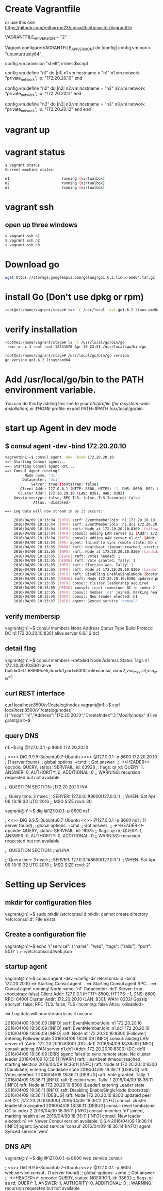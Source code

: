 # consul

* Create Vagrantfile
or use this one
https://github.com/redbarron23/consul/blob/master/Vagrantfile

# Vagrantfile API/syntax version. Don't touch unless you know what you're doing!
VAGRANTFILE_API_VERSION = "2"

Vagrant.configure(VAGRANTFILE_API_VERSION) do |config|
  config.vm.box = "ubuntu/trusty64"

  config.vm.provision "shell", inline: $script

  config.vm.define "n1" do |n1|
      n1.vm.hostname = "n1"
      n1.vm.network "private_network", ip: "172.20.20.10"
  end

  config.vm.define "n2" do |n2|
      n2.vm.hostname = "n2"
      n2.vm.network "private_network", ip: "172.20.20.11"
  end

  config.vm.define "n3" do |n3|
      n3.vm.hostname = "n3"
      n3.vm.network "private_network", ip: "172.20.20.12"
  end
end


* vagrant up


* vagrant status
#+BEGIN_SRC sh
$ vagrant status
Current machine states:

n1                        running (virtualbox)
n2                        running (virtualbox)
n3                        running (virtualbox)
#+END_SRC

* vagrant ssh
** open up three windows
#+BEGIN_SRC sh
$ vagrant ssh n1
$ vagrant ssh n2
$ vagrant ssh n3
#+END_SRC

* Download go
#+BEGIN_SRC sh
wget https://storage.googleapis.com/golang/go1.6.2.linux-amd64.tar.gz
#+END_SRC

* install Go (Don't use dpkg or rpm)
#+BEGIN_SRC sh
root@n1:/home/vagrant/stage# tar -C /usr/local -xzf go1.6.2.linux-amd64.tar.gz
#+END_SRC

* verify installation
#+BEGIN_SRC sh
root@n1:/home/vagrant/stage# ls -l /usr/local/go/bin/go
-rwxr-xr-x 1 root root 12534576 Apr 19 23:51 /usr/local/go/bin/go

root@n1:/home/vagrant/stage# /usr/local/go/bin/go version
go version go1.6.2 linux/amd64
#+END_SRC

* Add /usr/local/go/bin to the PATH environment variable. 
You can do this by adding this line to your /etc/profile (for a system-wide installation) or $HOME/.profile:
export PATH=$PATH:/usr/local/go/bin


* start up Agent in dev mode
** $ consul agent -dev -bind 172.20.20.10
#+BEGIN_SRC sh
vagrant@n1:~$ consul agent -dev -bind 172.20.20.10
==> Starting Consul agent...
==> Starting Consul agent RPC...
==> Consul agent running!
         Node name: 'n1'
        Datacenter: 'dc1'
            Server: true (bootstrap: false)
       Client Addr: 127.0.0.1 (HTTP: 8500, HTTPS: -1, DNS: 8600, RPC: 8400)
      Cluster Addr: 172.20.20.10 (LAN: 8301, WAN: 8302)
    Gossip encrypt: false, RPC-TLS: false, TLS-Incoming: false
             Atlas: <disabled>

==> Log data will now stream in as it occurs:

    2016/04/09 18:13:04 [INFO] serf: EventMemberJoin: n1 172.20.20.10
    2016/04/09 18:13:04 [INFO] serf: EventMemberJoin: n1.dc1 172.20.20.10
    2016/04/09 18:13:04 [INFO] raft: Node at 172.20.20.10:8300 [Follower] entering Follower state
    2016/04/09 18:13:04 [INFO] consul: adding LAN server n1 (Addr: 172.20.20.10:8300) (DC: dc1)
    2016/04/09 18:13:04 [INFO] consul: adding WAN server n1.dc1 (Addr: 172.20.20.10:8300) (DC: dc1)
    2016/04/09 18:13:04 [ERR] agent: failed to sync remote state: No cluster leader
    2016/04/09 18:13:05 [WARN] raft: Heartbeat timeout reached, starting election
    2016/04/09 18:13:05 [INFO] raft: Node at 172.20.20.10:8300 [Candidate] entering Candidate state
    2016/04/09 18:13:05 [DEBUG] raft: Votes needed: 1
    2016/04/09 18:13:05 [DEBUG] raft: Vote granted. Tally: 1
    2016/04/09 18:13:05 [INFO] raft: Election won. Tally: 1
    2016/04/09 18:13:05 [INFO] raft: Node at 172.20.20.10:8300 [Leader] entering Leader state
    2016/04/09 18:13:05 [INFO] raft: Disabling EnableSingleNode (bootstrap)
    2016/04/09 18:13:05 [DEBUG] raft: Node 172.20.20.10:8300 updated peer set (2): [172.20.20.10:8300]
    2016/04/09 18:13:05 [INFO] consul: cluster leadership acquired
    2016/04/09 18:13:05 [DEBUG] consul: reset tombstone GC to index 2
    2016/04/09 18:13:05 [INFO] consul: member 'n1' joined, marking health alive
    2016/04/09 18:13:05 [INFO] consul: New leader elected: n1
    2016/04/09 18:13:07 [INFO] agent: Synced service 'consul'
#+END_SRC



** verify membersip
vagrant@n1:~$ consul members
Node  Address            Status  Type    Build  Protocol  DC
n1    172.20.20.10:8301  alive   server  0.6.1  2         dc1
** detail flag
vagrant@n1:~$ consul members --detailed
Node  Address            Status  Tags
n1    172.20.20.10:8301  alive   build=0.6.1:68969ce5,dc=dc1,port=8300,role=consul,vsn=2,vsn_max=3,vsn_min=1

** curl REST interface
curl localhost:8500/v1/catalog/nodes
vagrant@n1:~$ curl localhost:8500/v1/catalog/nodes
[{"Node":"n1","Address":"172.20.20.10","CreateIndex":3,"ModifyIndex":4}]vagrant@n1:~$

** query DNS
n1:~$ dig @127.0.0.1 -p 8600 172.20.20.10

; <<>> DiG 9.9.5-3ubuntu0.7-Ubuntu <<>> @127.0.0.1 -p 8600 172.20.20.10
; (1 server found)
;; global options: +cmd
;; Got answer:
;; ->>HEADER<<- opcode: QUERY, status: SERVFAIL, id: 63928
;; flags: qr rd; QUERY: 1, ANSWER: 0, AUTHORITY: 0, ADDITIONAL: 0
;; WARNING: recursion requested but not available

;; QUESTION SECTION:
;172.20.20.10.INA

;; Query time: 2 msec
;; SERVER: 127.0.0.1#8600(127.0.0.1)
;; WHEN: Sat Apr 09 18:18:30 UTC 2016
;; MSG SIZE  rcvd: 30

vagrant@n1:~$ dig @127.0.0.1 -p 8600 ns1

; <<>> DiG 9.9.5-3ubuntu0.7-Ubuntu <<>> @127.0.0.1 -p 8600 ns1
; (1 server found)
;; global options: +cmd
;; Got answer:
;; ->>HEADER<<- opcode: QUERY, status: SERVFAIL, id: 18975
;; flags: qr rd; QUERY: 1, ANSWER: 0, AUTHORITY: 0, ADDITIONAL: 0
;; WARNING: recursion requested but not available

;; QUESTION SECTION:
;ns1.INA

;; Query time: 3 msec
;; SERVER: 127.0.0.1#8600(127.0.0.1)
;; WHEN: Sat Apr 09 18:19:32 UTC 2016
;; MSG SIZE  rcvd: 21



* Setting up Services
** mkdir for configuration files
vagrant@n1:~$ sudo mkdir /etc/consul.d
mkdir: cannot create directory ‘/etc/consul.d’: File exists

** Create a configuration file
vagrant@n1:~$ echo '{"service": {"name": "web", "tags": ["rails"], "port": 80}}' \
>     >/etc/consul.d/web.json

** startup agent
vagrant@n1:~$ consul agent -dev -config-dir /etc/consul.d -bind 172.20.20.10
==> Starting Consul agent...
==> Starting Consul agent RPC...
==> Consul agent running!
         Node name: 'n1'
        Datacenter: 'dc1'
            Server: true (bootstrap: false)
       Client Addr: 127.0.0.1 (HTTP: 8500, HTTPS: -1, DNS: 8600, RPC: 8400)
      Cluster Addr: 172.20.20.10 (LAN: 8301, WAN: 8302)
    Gossip encrypt: false, RPC-TLS: false, TLS-Incoming: false
             Atlas: <disabled>

==> Log data will now stream in as it occurs:

    2016/04/09 18:36:09 [INFO] serf: EventMemberJoin: n1 172.20.20.10
    2016/04/09 18:36:09 [INFO] serf: EventMemberJoin: n1.dc1 172.20.20.10
    2016/04/09 18:36:09 [INFO] raft: Node at 172.20.20.10:8300 [Follower] entering Follower state
    2016/04/09 18:36:09 [INFO] consul: adding LAN server n1 (Addr: 172.20.20.10:8300) (DC: dc1)
    2016/04/09 18:36:09 [INFO] consul: adding WAN server n1.dc1 (Addr: 172.20.20.10:8300) (DC: dc1)
    2016/04/09 18:36:09 [ERR] agent: failed to sync remote state: No cluster leader
    2016/04/09 18:36:11 [WARN] raft: Heartbeat timeout reached, starting election
    2016/04/09 18:36:11 [INFO] raft: Node at 172.20.20.10:8300 [Candidate] entering Candidate state
    2016/04/09 18:36:11 [DEBUG] raft: Votes needed: 1
    2016/04/09 18:36:11 [DEBUG] raft: Vote granted. Tally: 1
    2016/04/09 18:36:11 [INFO] raft: Election won. Tally: 1
    2016/04/09 18:36:11 [INFO] raft: Node at 172.20.20.10:8300 [Leader] entering Leader state
    2016/04/09 18:36:11 [INFO] raft: Disabling EnableSingleNode (bootstrap)
    2016/04/09 18:36:11 [DEBUG] raft: Node 172.20.20.10:8300 updated peer set (2): [172.20.20.10:8300]
    2016/04/09 18:36:11 [INFO] consul: cluster leadership acquired
    2016/04/09 18:36:11 [DEBUG] consul: reset tombstone GC to index 2
    2016/04/09 18:36:11 [INFO] consul: member 'n1' joined, marking health alive
    2016/04/09 18:36:11 [INFO] consul: New leader elected: n1
==> Newer Consul version available: 0.6.4
    2016/04/09 18:36:14 [INFO] agent: Synced service 'consul'
    2016/04/09 18:36:14 [INFO] agent: Synced service 'web'

** DNS API
vagrant@n1:~$ dig @127.0.0.1 -p 8600 web.service.consul

; <<>> DiG 9.9.5-3ubuntu0.7-Ubuntu <<>> @127.0.0.1 -p 8600 web.service.consul
; (1 server found)
;; global options: +cmd
;; Got answer:
;; ->>HEADER<<- opcode: QUERY, status: NOERROR, id: 33632
;; flags: qr aa rd; QUERY: 1, ANSWER: 1, AUTHORITY: 0, ADDITIONAL: 0
;; WARNING: recursion requested but not available

;; QUESTION SECTION:
;web.service.consul.INA

;; ANSWER SECTION:
web.service.consul.0INA172.20.20.10

;; Query time: 4 msec
;; SERVER: 127.0.0.1#8600(127.0.0.1)
;; WHEN: Sat Apr 09 18:40:06 UTC 2016
;; MSG SIZE  rcvd: 70

*** SRV Record
vagrant@n1:~$ dig @127.0.0.1 -p 8600 web.service.consul SRV

; <<>> DiG 9.9.5-3ubuntu0.7-Ubuntu <<>> @127.0.0.1 -p 8600 web.service.consul SRV
; (1 server found)
;; global options: +cmd
;; Got answer:
;; ->>HEADER<<- opcode: QUERY, status: NOERROR, id: 16915
;; flags: qr aa rd; QUERY: 1, ANSWER: 1, AUTHORITY: 0, ADDITIONAL: 1
;; WARNING: recursion requested but not available

;; QUESTION SECTION:
;web.service.consul.INSRV

;; ANSWER SECTION:
web.service.consul.0INSRV1 1 80 n1.node.dc1.consul.

;; ADDITIONAL SECTION:
n1.node.dc1.consul.0INA172.20.20.10

;; Query time: 4 msec
;; SERVER: 127.0.0.1#8600(127.0.0.1)
;; WHEN: Sat Apr 09 18:51:16 UTC 2016
;; MSG SIZE  rcvd: 126

*** DNS Filter by tags
vagrant@n1:~$ dig @127.0.0.1 -p 8600 rails.web.service.consul

; <<>> DiG 9.9.5-3ubuntu0.7-Ubuntu <<>> @127.0.0.1 -p 8600 rails.web.service.consul
; (1 server found)
;; global options: +cmd
;; Got answer:
;; ->>HEADER<<- opcode: QUERY, status: NOERROR, id: 20535
;; flags: qr aa rd; QUERY: 1, ANSWER: 1, AUTHORITY: 0, ADDITIONAL: 0
;; WARNING: recursion requested but not available

;; QUESTION SECTION:
;rails.web.service.consul.INA

;; ANSWER SECTION:
rails.web.service.consul. 0INA172.20.20.10

;; Query time: 3 msec
;; SERVER: 127.0.0.1#8600(127.0.0.1)
;; WHEN: Sat Apr 09 18:52:00 UTC 2016
;; MSG SIZE  rcvd: 82


** HTTP API
vagrant@n1:~$ curl http://localhost:8500/v1/catalog/service/web
[{"Node":"n1","Address":"172.20.20.10","ServiceID":"web","ServiceName":"web","ServiceTags":["rails"],"ServiceAddress":"","ServicePort":80,"ServiceEnableTagOverride":false,"CreateIndex":5,"ModifyIndex":5}]vagrant@n1:~$

*** Query on Healthy nodes
vagrant@n1:~$ curl 'http://localhost:8500/v1/health/service/web?passing'
[{"Node":{"Node":"n1","Address":"172.20.20.10","CreateIndex":3,"ModifyIndex":5},"Service":{"ID":"web","Service":"web","Tags":["rails"],"Address":"","Port":80,"EnableTagOverride":false,"CreateIndex":5,"ModifyIndex":5},"Checks":[{"Node":"n1","CheckID":"serfHealth","Name":"Serf Health Status","Status":"passing","Notes":"","Output":"Agent alive and reachable","ServiceID":"","ServiceName":"","CreateIndex":3,"ModifyIndex":3}]}]vagrant@n1:~$


** Setting up Cluster
*** Startup server1 (notice -dev has been removed from args)
vagrant@n1:~$ consul agent -server -bootstrap-expect 1 \
>     -data-dir /tmp/consul -node=agent-one -bind=172.20.20.10 \
>     -config-dir /etc/consul.d

*** Setup second server
vagrant@n2:~$ sudo mkdir -p /etc/consul.d
vagrant@n2:~$ consul agent -data-dir /tmp/consul -node=agent-two \
>     -bind=172.20.20.11 -config-dir /etc/consul.d

*** Setup third server
vagrant@n3:~$ sudo mkdir -p /etc/consul.d

consul agent -data-dir /tmp/consul -node=agent-three \
-bind=172.20.20.12 -config-dir /etc/consul.d


vagrant@n3:~$ consul agent -data-dir /tmp/consul -node=agent-three \
> -bind=172.20.20.12 -config-dir /etc/consul.d
==> Starting Consul agent...
==> Starting Consul agent RPC...
==> Consul agent running!
         Node name: 'agent-three'


** Joining a Cluster
from master join the other two nodes

vagrant@n1:~$ consul join 172.20.20.11
Successfully joined cluster by contacting 1 nodes.
vagrant@n1:~$ consul join 172.20.20.12
Successfully joined cluster by contacting 1 nodes.

*** check members to verify
vagrant@n1:~$ consul members
Node         Address            Status  Type    Build  Protocol  DC
agent-one    172.20.20.10:8301  alive   server  0.6.1  2         dc1
agent-three  172.20.20.12:8301  alive   client  0.6.1  2         dc1
agent-two    172.20.20.11:8301  alive   client  0.6.1  2         dc1
vagrant@n1:~$


** Querying Nodes
vagrant@n1:~$ dig @127.0.0.1 -p 8600 agent-two.node.consul

; <<>> DiG 9.9.5-3ubuntu0.7-Ubuntu <<>> @127.0.0.1 -p 8600 agent-two.node.consul
; (1 server found)
;; global options: +cmd
;; Got answer:
;; ->>HEADER<<- opcode: QUERY, status: NOERROR, id: 58226
;; flags: qr aa rd; QUERY: 1, ANSWER: 1, AUTHORITY: 0, ADDITIONAL: 0
;; WARNING: recursion requested but not available

;; QUESTION SECTION:
;agent-two.node.consul.INA

;; ANSWER SECTION:
agent-two.node.consul.0INA172.20.20.11

;; Query time: 4 msec
;; SERVER: 127.0.0.1#8600(127.0.0.1)
;; WHEN: Sat Apr 09 19:33:49 UTC 2016
;; MSG SIZE  rcvd: 76

vagrant@n1:~$ dig @127.0.0.1 -p 8600 agent-three.node.consul

; <<>> DiG 9.9.5-3ubuntu0.7-Ubuntu <<>> @127.0.0.1 -p 8600 agent-three.node.consul
; (1 server found)
;; global options: +cmd
;; Got answer:
;; ->>HEADER<<- opcode: QUERY, status: NOERROR, id: 29245
;; flags: qr aa rd; QUERY: 1, ANSWER: 1, AUTHORITY: 0, ADDITIONAL: 0
;; WARNING: recursion requested but not available

;; QUESTION SECTION:
;agent-three.node.consul.INA

;; ANSWER SECTION:
agent-three.node.consul. 0INA172.20.20.12

;; Query time: 3 msec
;; SERVER: 127.0.0.1#8600(127.0.0.1)
;; WHEN: Sat Apr 09 19:33:56 UTC 2016
;; MSG SIZE  rcvd: 80


* Defining Checks
** add ping and curl checks
vagrant@n2:~$ echo '{"check": {"name": "ping",
>   "script": "ping -c1 google.com >/dev/null", "interval": "30s"}}' \
>   >/etc/consul.d/ping.json
vagrant@n2:~$ echo '{"service": {"name": "web", "tags": ["rails"], "port": 80,
>   "check": {"script": "curl localhost >/dev/null 2>&1", "interval": "10s"}}}' \
>   >/etc/consul.d/web.json

vagrant@n3:~$ echo '{"check": {"name": "ping",
>   "script": "ping -c1 google.com >/dev/null", "interval": "30s"}}' \
>   >/etc/consul.d/ping.json
vagrant@n3:~$ echo '{"service": {"name": "web", "tags": ["rails"], "port": 80,
>   "check": {"script": "curl localhost >/dev/null 2>&1", "interval": "10s"}}}' \
>   >/etc/consul.d/web.json

** restart consul to pickup the changes
enter ctrl-c and restart 
^C==> Caught signal: interrupt
==> Gracefully shutting down agent...
    2016/04/09 19:43:58 [INFO] consul: client starting leave
    2016/04/09 19:43:58 [INFO] serf: EventMemberLeave: agent-two 172.20.20.11
    2016/04/09 19:43:58 [INFO] agent: requesting shutdown
    2016/04/09 19:43:58 [INFO] consul: shutting down client
    2016/04/09 19:43:58 [ERR] dns: error starting tcp server: accept tcp 127.0.0.1:8600: use of closed network connection
    2016/04/09 19:43:58 [INFO] agent: shutdown complete
vagrant@n2:~$ consul agent -data-dir /tmp/consul -node=agent-two     -bind=172.20.20.11 -config-dir /etc/consul.d
==> Starting Consul agent...
==> Starting Consul agent RPC...
==> Consul agent running!
         Node name: 'agent-two'
        Datacenter: 'dc1'
            Server: false (bootstrap: false)
       Client Addr: 127.0.0.1 (HTTP: 8500, HTTPS: -1, DNS: 8600, RPC: 8400)
      Cluster Addr: 172.20.20.11 (LAN: 8301, WAN: 8302)
    Gossip encrypt: false, RPC-TLS: false, TLS-Incoming: false
             Atlas: <disabled>

==> Log data will now stream in as it occurs:

    2016/04/09 19:44:44 [INFO] serf: EventMemberJoin: agent-two 172.20.20.11
    2016/04/09 19:44:44 [ERR] agent: failed to sync remote state: No known Consul servers
    2016/04/09 19:44:48 [WARN] agent: Check 'service:web' is now critical

^C==> Caught signal: interrupt
==> Gracefully shutting down agent...
    2016/04/09 19:45:12 [INFO] consul: client starting leave
    2016/04/09 19:45:13 [INFO] serf: EventMemberLeave: agent-three 172.20.20.12
    2016/04/09 19:45:13 [INFO] agent: requesting shutdown
    2016/04/09 19:45:13 [INFO] consul: shutting down client
    2016/04/09 19:45:13 [ERR] dns: error starting tcp server: accept tcp 127.0.0.1:8600: use of closed network connection
    2016/04/09 19:45:13 [INFO] agent: shutdown complete
vagrant@n3:~$ consul agent -data-dir /tmp/consul -node=agent-three -bind=172.20.20.12 -config-dir /etc/consul.d
==> Starting Consul agent...
==> Starting Consul agent RPC...
==> Consul agent running!
         Node name: 'agent-three'
        Datacenter: 'dc1'
            Server: false (bootstrap: false)
       Client Addr: 127.0.0.1 (HTTP: 8500, HTTPS: -1, DNS: 8600, RPC: 8400)
      Cluster Addr: 172.20.20.12 (LAN: 8301, WAN: 8302)
    Gossip encrypt: false, RPC-TLS: false, TLS-Incoming: false
             Atlas: <disabled>

==> Log data will now stream in as it occurs:

    2016/04/09 19:45:16 [INFO] serf: EventMemberJoin: agent-three 172.20.20.12
    2016/04/09 19:45:16 [ERR] agent: failed to sync remote state: No known Consul servers
    2016/04/09 19:45:18 [WARN] agent: Check 'service:web' is now critical

*** re-join cluster
vagrant@n1:~$ consul join 172.20.20.11
Successfully joined cluster by contacting 1 nodes.
vagrant@n1:~$ consul join 172.20.20.12
Successfully joined cluster by contacting 1 nodes.

vagrant@n1:~$ consul members
Node         Address            Status  Type    Build  Protocol  DC
agent-one    172.20.20.10:8301  alive   server  0.6.1  2         dc1
agent-three  172.20.20.12:8301  alive   client  0.6.1  2         dc1
agent-two    172.20.20.11:8301  alive   client  0.6.1  2         dc1


*** Checking Health Status
**** curl only for critical services
vagrant@n1:~$ curl http://localhost:8500/v1/health/state/critical
[{"Node":"agent-three","CheckID":"service:web","Name":"Service 'web' check","Status":"critical","Notes":"","Output":"","ServiceID":"web","ServiceName":"web","CreateIndex":294,"ModifyIndex":294},{"Node":"agent-two","CheckID":"service:web","Name":"Service 'web' check","Status":"critical","Notes":"","Output":"","ServiceID":"web","ServiceName":"web","CreateIndex":290,"ModifyIndex":290}]

**** dig for services
vagrant@n1:~$ dig @127.0.0.1 -p 8600 web.service.consul

; <<>> DiG 9.9.5-3ubuntu0.7-Ubuntu <<>> @127.0.0.1 -p 8600 web.service.consul
; (1 server found)
;; global options: +cmd
;; Got answer:
;; ->>HEADER<<- opcode: QUERY, status: NOERROR, id: 43249
;; flags: qr aa rd; QUERY: 1, ANSWER: 1, AUTHORITY: 0, ADDITIONAL: 0
;; WARNING: recursion requested but not available

;; QUESTION SECTION:
;web.service.consul.INA

;; ANSWER SECTION:
web.service.consul.0INA172.20.20.10

;; Query time: 4 msec
;; SERVER: 127.0.0.1#8600(127.0.0.1)
;; WHEN: Sat Apr 09 20:15:13 UTC 2016
;; MSG SIZE  rcvd: 70

**** lets enable services so we can make the check pass
vagrant@n1:~$ sudo python -m SimpleHTTPServer 80 &
[1] 2434

vagrant@n2:~$ sudo python -m SimpleHTTPServer 80 &
[1] 3143
vagrant@n2:~$ Serving HTTP on 0.0.0.0 port 80 ..

vagrant@n3:~$ sudo python -m SimpleHTTPServer 80 &
[1] 3128
vagrant@n3:~$ Serving HTTP on 0.0.0.0 port 80 ...





**** now check status of services
***** notice no critical services 
vagrant@n2:~$ curl http://localhost:8500/v1/health/state/critical
[]vagrant@n2:~$

***** now three services answer
vagrant@n2:~$ dig @127.0.0.1 -p 8600 web.service.consul

; <<>> DiG 9.9.5-3ubuntu0.7-Ubuntu <<>> @127.0.0.1 -p 8600 web.service.consul
; (1 server found)
;; global options: +cmd
;; Got answer:
;; ->>HEADER<<- opcode: QUERY, status: NOERROR, id: 43848
;; flags: qr aa rd; QUERY: 1, ANSWER: 3, AUTHORITY: 0, ADDITIONAL: 0
;; WARNING: recursion requested but not available

;; QUESTION SECTION:
;web.service.consul.INA

;; ANSWER SECTION:
web.service.consul.0INA172.20.20.10
web.service.consul.0INA172.20.20.11
web.service.consul.0INA172.20.20.12

;; Query time: 4 msec
;; SERVER: 127.0.0.1#8600(127.0.0.1)
;; WHEN: Sat Apr 09 20:39:02 UTC 2016
;; MSG SIZE  rcvd: 138
***** checking logs
2016/04/09 20:28:06 [WARN] agent: Check 'service:web' is now critical
2016/04/09 20:28:16 [WARN] agent: Check 'service:web' is now critical
2016/04/09 20:28:26 [INFO] agent: Synced check 'service:web'




* KEY/VALUE DATA
** This can be used to hold dynamic configuration, assist in service coordination, build leader election
*** verify that there are no existing keys in the k/v store
vagrant@n2:~$ curl -v http://localhost:8500/v1/kv/?recurse
\* Hostname was NOT found in DNS cache
\*   Trying 127.0.0.1...
\* Connected to localhost (127.0.0.1) port 8500 (#0)
> GET /v1/kv/?recurse HTTP/1.1
> User-Agent: curl/7.35.0
> Host: localhost:8500
> Accept: */*
>
< HTTP/1.1 404 Not Found
< X-Consul-Index: 1
< X-Consul-Knownleader: true
< X-Consul-Lastcontact: 0
< Date: Sat, 09 Apr 2016 20:50:59 GMT
< Content-Length: 0
< Content-Type: text/plain; charset=utf-8
<
\* Connection #0 to host localhost left intact
*** add some keys
vagrant@n2:~$ curl -X PUT -d 'test' http://localhost:8500/v1/kv/web/key1
truevagrant@n2:~$ curl -X PUT -d 'test' http://localhost:8500/v1/kv/web/key2?flags=42
truevagrant@n2:~$ curl -X PUT -d 'test'  http://localhost:8500/v1/kv/web/sub/key3
truevagrant@n2:~$ curl http://localhost:8500/v1/kv/?recurse
[{"LockIndex":0,"Key":"web/key1","Flags":0,"Value":"dGVzdA==","CreateIndex":808,"ModifyIndex":808},{"LockIndex":0,"Key":"web/key2","Flags":42,"Value":"dGVzdA==","CreateIndex":822,"ModifyIndex":822},{"LockIndex":0,"Key":"web/sub/key3","Flags":0,"Value":"dGVzdA==","CreateIndex":825,"ModifyIndex":825}]vagrant@n2:~$

*** fetch a single key just as easily:
vagrant@n1:~$ curl http://localhost:8500/v1/kv/web/key1?pretty
[
    {
        "LockIndex": 0,
        "Key": "web/key1",
        "Flags": 0,
        "Value": "dGVzdA==",
        "CreateIndex": 808,
        "ModifyIndex": 808
    }
]

vagrant@n1:~$ curl http://localhost:8500/v1/kv/web/key2?pretty
[
    {
        "LockIndex": 0,
        "Key": "web/key2",
        "Flags": 42,
        "Value": "dGVzdA==",
        "CreateIndex": 822,
        "ModifyIndex": 822
    }
]

** try from another consul node

*** Delete a key

*** Put a key



* Remote Execution
** consul exec
vagrant@n2:~$ consul exec -service web uptime
    agent-one:  22:00:16 up  4:16,  3 users,  load average: 0.00, 0.01, 0.05
    agent-one:
==> agent-one: finished with exit code 0
    agent-two:  22:00:16 up  4:16,  3 users,  load average: 0.00, 0.01, 0.05
    agent-two:
    agent-three:  22:00:16 up  4:16,  2 users,  load average: 0.00, 0.01, 0.05
    agent-three:
==> agent-three: finished with exit code 0
==> agent-two: finished with exit code 0
3 / 3 node(s) completed / acknowledged


* consul info
root@n1:~# consul info
agent:
check_monitors = 0
check_ttls = 0
checks = 0
services = 2
build:
prerelease =
revision = 68969ce5
version = 0.6.1
consul:
bootstrap = true
known_datacenters = 1
leader = true
server = true
raft:
applied_index = 14702
commit_index = 14702
fsm_pending = 0
last_contact = never
last_log_index = 14702
last_log_term = 3
last_snapshot_index = 8201
last_snapshot_term = 3
num_peers = 0
state = Leader
term = 3
runtime:
arch = amd64
cpu_count = 1
goroutines = 58
max_procs = 1
os = linux
version = go1.5.2
serf_lan:
encrypted = false
event_queue = 1
event_time = 2
failed = 0
intent_queue = 1
left = 0
member_time = 5
members = 1
query_queue = 0
query_time = 1
serf_wan:
encrypted = false
event_queue = 0
event_time = 1
failed = 0
intent_queue = 0
left = 0
member_time = 2
members = 1
query_queue = 0
query_time = 1



* consul members
root@n1:~# consul members
Node       Address            Status  Type    Build  Protocol  DC
agent-one  172.20.20.10:8301  alive   server  0.6.1  2         dc1


* envconsul (Get Environment Variables)
** download
wget https://releases.hashicorp.com/envconsul/0.6.1/envconsul_0.6.1_linux_amd64.zip

** install
vagrant@n1:~$ unzip envconsul_0.6.1_linux_amd64.zip
Archive:  envconsul_0.6.1_linux_amd64.zip
  inflating: envconsul


vagrant@n1:~$ sudo cp envconsul /usr/local/bin/




#+begin_src ditaa :file ditaa-seqboxes.png
+------+   +-----+   +-----+ 
|cGRE  |   |cGRE  |   |{s}  | 
| n1   +---+ n2  +---+  n3 +
|      |   |     |   |     |
+------+   +-----+   +--+--+

#+end_src


* links
https://www.hashicorp.com/blog/twelve-factor-consul.html

http://www.mammatustech.com/consul-service-discovery-and-health-for-microservices-architecture-tutorial

